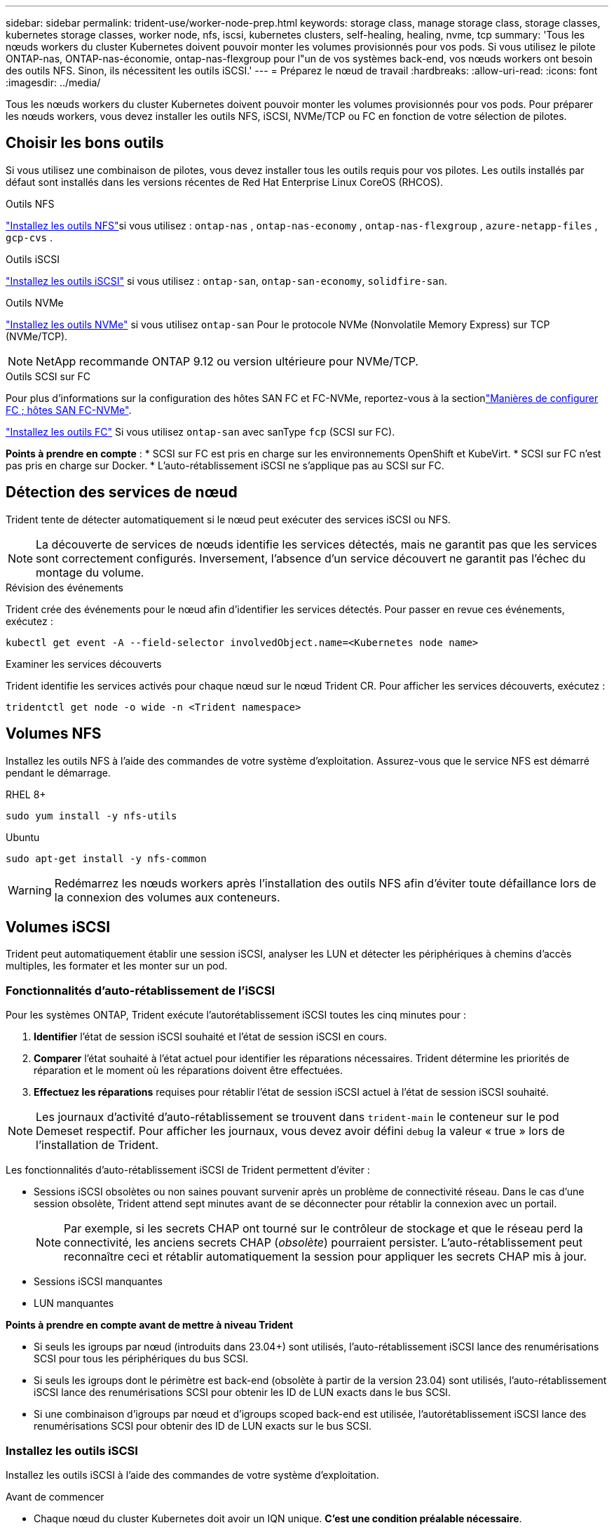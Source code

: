 ---
sidebar: sidebar 
permalink: trident-use/worker-node-prep.html 
keywords: storage class, manage storage class, storage classes, kubernetes storage classes, worker node, nfs, iscsi, kubernetes clusters, self-healing, healing, nvme, tcp 
summary: 'Tous les nœuds workers du cluster Kubernetes doivent pouvoir monter les volumes provisionnés pour vos pods. Si vous utilisez le pilote ONTAP-nas, ONTAP-nas-économie, ontap-nas-flexgroup pour l"un de vos systèmes back-end, vos nœuds workers ont besoin des outils NFS. Sinon, ils nécessitent les outils iSCSI.' 
---
= Préparez le nœud de travail
:hardbreaks:
:allow-uri-read: 
:icons: font
:imagesdir: ../media/


[role="lead"]
Tous les nœuds workers du cluster Kubernetes doivent pouvoir monter les volumes provisionnés pour vos pods. Pour préparer les nœuds workers, vous devez installer les outils NFS, iSCSI, NVMe/TCP ou FC en fonction de votre sélection de pilotes.



== Choisir les bons outils

Si vous utilisez une combinaison de pilotes, vous devez installer tous les outils requis pour vos pilotes. Les outils installés par défaut sont installés dans les versions récentes de Red Hat Enterprise Linux CoreOS (RHCOS).

.Outils NFS
link:https://docs.netapp.com/us-en/trident/trident-use/worker-node-prep.html#nfs-volumes["Installez les outils NFS"]si vous utilisez : `ontap-nas` , `ontap-nas-economy` , `ontap-nas-flexgroup` , `azure-netapp-files` , `gcp-cvs` .

.Outils iSCSI
link:https://docs.netapp.com/us-en/trident/trident-use/worker-node-prep.html#install-the-iscsi-tools["Installez les outils iSCSI"] si vous utilisez : `ontap-san`, `ontap-san-economy`, `solidfire-san`.

.Outils NVMe
link:https://docs.netapp.com/us-en/trident/trident-use/worker-node-prep.html#nvmetcp-volumes["Installez les outils NVMe"] si vous utilisez `ontap-san` Pour le protocole NVMe (Nonvolatile Memory Express) sur TCP (NVMe/TCP).


NOTE: NetApp recommande ONTAP 9.12 ou version ultérieure pour NVMe/TCP.

.Outils SCSI sur FC
Pour plus d'informations sur la configuration des hôtes SAN FC et FC-NVMe, reportez-vous à la sectionlink:https://docs.netapp.com/us-en/ontap/san-config/configure-fc-nvme-hosts-ha-pairs-reference.html["Manières de configurer FC  ; hôtes SAN FC-NVMe"].

link:https://docs.netapp.com/us-en/trident/trident-use/worker-node-prep.html#install-the-fc-tools["Installez les outils FC"] Si vous utilisez `ontap-san` avec sanType `fcp` (SCSI sur FC).

*Points à prendre en compte* : * SCSI sur FC est pris en charge sur les environnements OpenShift et KubeVirt. * SCSI sur FC n'est pas pris en charge sur Docker. * L'auto-rétablissement iSCSI ne s'applique pas au SCSI sur FC.



== Détection des services de nœud

Trident tente de détecter automatiquement si le nœud peut exécuter des services iSCSI ou NFS.


NOTE: La découverte de services de nœuds identifie les services détectés, mais ne garantit pas que les services sont correctement configurés. Inversement, l'absence d'un service découvert ne garantit pas l'échec du montage du volume.

.Révision des événements
Trident crée des événements pour le nœud afin d'identifier les services détectés. Pour passer en revue ces événements, exécutez :

[listing]
----
kubectl get event -A --field-selector involvedObject.name=<Kubernetes node name>
----
.Examiner les services découverts
Trident identifie les services activés pour chaque nœud sur le nœud Trident CR. Pour afficher les services découverts, exécutez :

[listing]
----
tridentctl get node -o wide -n <Trident namespace>
----


== Volumes NFS

Installez les outils NFS à l'aide des commandes de votre système d'exploitation. Assurez-vous que le service NFS est démarré pendant le démarrage.

[role="tabbed-block"]
====
.RHEL 8+
--
[listing]
----
sudo yum install -y nfs-utils
----
--
.Ubuntu
--
[listing]
----
sudo apt-get install -y nfs-common
----
--
====

WARNING: Redémarrez les nœuds workers après l'installation des outils NFS afin d'éviter toute défaillance lors de la connexion des volumes aux conteneurs.



== Volumes iSCSI

Trident peut automatiquement établir une session iSCSI, analyser les LUN et détecter les périphériques à chemins d'accès multiples, les formater et les monter sur un pod.



=== Fonctionnalités d'auto-rétablissement de l'iSCSI

Pour les systèmes ONTAP, Trident exécute l'autorétablissement iSCSI toutes les cinq minutes pour :

. *Identifier* l'état de session iSCSI souhaité et l'état de session iSCSI en cours.
. *Comparer* l'état souhaité à l'état actuel pour identifier les réparations nécessaires. Trident détermine les priorités de réparation et le moment où les réparations doivent être effectuées.
. *Effectuez les réparations* requises pour rétablir l'état de session iSCSI actuel à l'état de session iSCSI souhaité.



NOTE: Les journaux d'activité d'auto-rétablissement se trouvent dans `trident-main` le conteneur sur le pod Demeset respectif. Pour afficher les journaux, vous devez avoir défini `debug` la valeur « true » lors de l'installation de Trident.

Les fonctionnalités d'auto-rétablissement iSCSI de Trident permettent d'éviter :

* Sessions iSCSI obsolètes ou non saines pouvant survenir après un problème de connectivité réseau. Dans le cas d'une session obsolète, Trident attend sept minutes avant de se déconnecter pour rétablir la connexion avec un portail.
+

NOTE: Par exemple, si les secrets CHAP ont tourné sur le contrôleur de stockage et que le réseau perd la connectivité, les anciens secrets CHAP (_obsolète_) pourraient persister. L'auto-rétablissement peut reconnaître ceci et rétablir automatiquement la session pour appliquer les secrets CHAP mis à jour.

* Sessions iSCSI manquantes
* LUN manquantes


*Points à prendre en compte avant de mettre à niveau Trident*

* Si seuls les igroups par nœud (introduits dans 23.04+) sont utilisés, l'auto-rétablissement iSCSI lance des renumérisations SCSI pour tous les périphériques du bus SCSI.
* Si seuls les igroups dont le périmètre est back-end (obsolète à partir de la version 23.04) sont utilisés, l'auto-rétablissement iSCSI lance des renumérisations SCSI pour obtenir les ID de LUN exacts dans le bus SCSI.
* Si une combinaison d'igroups par nœud et d'igroups scoped back-end est utilisée, l'autorétablissement iSCSI lance des renumérisations SCSI pour obtenir des ID de LUN exacts sur le bus SCSI.




=== Installez les outils iSCSI

Installez les outils iSCSI à l'aide des commandes de votre système d'exploitation.

.Avant de commencer
* Chaque nœud du cluster Kubernetes doit avoir un IQN unique. *C'est une condition préalable nécessaire*.
* En cas d'utilisation de RHCOS version 4.5 ou ultérieure ou d'une autre distribution Linux compatible RHEL, avec le `solidfire-san` Pilote et Element OS 12.5 ou version antérieure, assurez-vous que l'algorithme d'authentification CHAP est défini sur MD5 dans `/etc/iscsi/iscsid.conf`. Les algorithmes CHAP sécurisés conformes à la norme FIPS SHA1, SHA-256 et SHA3-256 sont disponibles avec Element 12.7.
+
[listing]
----
sudo sed -i 's/^\(node.session.auth.chap_algs\).*/\1 = MD5/' /etc/iscsi/iscsid.conf
----
* Lors de l'utilisation de nœuds worker exécutant RHEL/Red Hat Enterprise Linux CoreOS (RHCOS) avec des PV iSCSI, spécifiez la `discard` mountOption dans la classe de stockage pour effectuer la récupération d'espace en ligne. Reportez-vous à la https://access.redhat.com/documentation/en-us/red_hat_enterprise_linux/8/html/managing_file_systems/discarding-unused-blocks_managing-file-systems["Documentation Red Hat"^].
* Assurez-vous d'avoir mis à niveau vers la dernière version du  `multipath-tools` .


[role="tabbed-block"]
====
.RHEL 8+
--
. Installez les packages système suivants :
+
[listing]
----
sudo yum install -y lsscsi iscsi-initiator-utils device-mapper-multipath
----
. Vérifiez que la version iscsi-initiator-utils est 6.2.0.874-2.el7 ou ultérieure :
+
[listing]
----
rpm -q iscsi-initiator-utils
----
. Définir la numérisation sur manuelle :
+
[listing]
----
sudo sed -i 's/^\(node.session.scan\).*/\1 = manual/' /etc/iscsi/iscsid.conf
----
. Activer les chemins d'accès multiples :
+
[listing]
----
sudo mpathconf --enable --with_multipathd y --find_multipaths n
----
+

NOTE: Assurez-vous que `/etc/multipath.conf` contient `find_multipaths no` moins de `defaults`.

. S'assurer que `iscsid` et `multipathd` sont en cours d'exécution :
+
[listing]
----
sudo systemctl enable --now iscsid multipathd
----
. Activer et démarrer `iscsi`:
+
[listing]
----
sudo systemctl enable --now iscsi
----


--
.Ubuntu
--
. Installez les packages système suivants :
+
[listing]
----
sudo apt-get install -y open-iscsi lsscsi sg3-utils multipath-tools scsitools
----
. Vérifiez que la version Open-iscsi est 2.0.874-5ubuntu2.10 ou ultérieure (pour bionique) ou 2.0.874-7.1ubuntu6.1 ou ultérieure (pour focaux) :
+
[listing]
----
dpkg -l open-iscsi
----
. Définir la numérisation sur manuelle :
+
[listing]
----
sudo sed -i 's/^\(node.session.scan\).*/\1 = manual/' /etc/iscsi/iscsid.conf
----
. Activer les chemins d'accès multiples :
+
[listing]
----
sudo tee /etc/multipath.conf <<-EOF
defaults {
    user_friendly_names yes
    find_multipaths no
}
EOF
sudo systemctl enable --now multipath-tools.service
sudo service multipath-tools restart
----
+

NOTE: Assurez-vous que `/etc/multipath.conf` contient `find_multipaths no` moins de `defaults`.

. S'assurer que `open-iscsi` et `multipath-tools` sont activées et en cours d'exécution :
+
[listing]
----
sudo systemctl status multipath-tools
sudo systemctl enable --now open-iscsi.service
sudo systemctl status open-iscsi
----
+

NOTE: Pour Ubuntu 18.04, vous devez découvrir les ports cibles avec `iscsiadm` avant de commencer `open-iscsi` Pour que le démon iSCSI démarre. Vous pouvez également modifier le `iscsi` service à démarrer `iscsid` automatiquement.



--
====


=== Configurez ou désactivez l'auto-rétablissement iSCSI

Vous pouvez configurer les paramètres d'auto-rétablissement iSCSI Trident suivants pour corriger les sessions obsolètes :

* *Intervalle d'auto-rétablissement iSCSI* : détermine la fréquence à laquelle l'auto-rétablissement iSCSI est appelé (par défaut : 5 minutes). Vous pouvez le configurer pour qu'il s'exécute plus fréquemment en définissant un nombre plus petit ou moins fréquemment en définissant un nombre plus grand.


[NOTE]
====
La définition de l'intervalle d'auto-rétablissement iSCSI sur 0 arrête complètement l'auto-rétablissement iSCSI. Nous ne recommandons pas de désactiver l'auto-rétablissement iSCSI. Il ne doit être désactivé que dans certains cas lorsque l'auto-rétablissement iSCSI ne fonctionne pas comme prévu ou à des fins de débogage.

====
* *Délai d'attente d'auto-rétablissement iSCSI* : détermine la durée d'attente de l'auto-rétablissement iSCSI avant de se déconnecter d'une session défectueuse et de tenter de se reconnecter (par défaut : 7 minutes). Vous pouvez le configurer sur un nombre plus grand de sorte que les sessions identifiées comme non saines doivent attendre plus longtemps avant d'être déconnectées, puis une tentative de connexion est faite, ou un nombre plus petit pour se déconnecter et se connecter plus tôt.


[role="tabbed-block"]
====
.Gouvernail
--
Pour configurer ou modifier les paramètres d'auto-rétablissement iSCSI, passez le `iscsiSelfHealingInterval` et `iscsiSelfHealingWaitTime` paramètres lors de l'installation de helm ou de la mise à jour de helm.

L'exemple suivant définit l'intervalle d'auto-rétablissement iSCSI sur 3 minutes et le temps d'attente d'auto-rétablissement sur 6 minutes :

[listing]
----
helm install trident trident-operator-100.2506.0.tgz --set iscsiSelfHealingInterval=3m0s --set iscsiSelfHealingWaitTime=6m0s -n trident
----
--
.tridentctl
--
Pour configurer ou modifier les paramètres d'auto-rétablissement iSCSI, passez le `iscsi-self-healing-interval` et `iscsi-self-healing-wait-time` paramètres lors de l'installation ou de la mise à jour de tridentctl.

L'exemple suivant définit l'intervalle d'auto-rétablissement iSCSI sur 3 minutes et le temps d'attente d'auto-rétablissement sur 6 minutes :

[listing]
----
tridentctl install --iscsi-self-healing-interval=3m0s --iscsi-self-healing-wait-time=6m0s -n trident
----
--
====


== Volumes NVMe/TCP

Installez les outils NVMe à l'aide des commandes correspondant à votre système d'exploitation.

[NOTE]
====
* NVMe requiert RHEL 9 ou version ultérieure.
* Si la version du noyau de votre nœud Kubernetes est trop ancienne ou si le package NVMe n'est pas disponible pour votre version du noyau, vous devrez peut-être mettre à jour la version du noyau de votre nœud avec le package NVMe.


====
[role="tabbed-block"]
====
.RHEL 9
--
[listing]
----
sudo yum install nvme-cli
sudo yum install linux-modules-extra-$(uname -r)
sudo modprobe nvme-tcp
----
--
.Ubuntu
--
[listing]
----
sudo apt install nvme-cli
sudo apt -y install linux-modules-extra-$(uname -r)
sudo modprobe nvme-tcp
----
--
====


=== Vérifiez l'installation

Après l'installation, vérifiez que chaque nœud du cluster Kubernetes dispose d'un NQN unique via la commande :

[listing]
----
cat /etc/nvme/hostnqn
----

WARNING: Trident modifie la `ctrl_device_tmo` valeur pour s'assurer que NVMe ne renonce pas au chemin s'il tombe en panne. Ne modifiez pas ce paramètre.



== Volumes SCSI sur FC

Vous pouvez désormais utiliser le protocole Fibre Channel (FC) avec Trident pour provisionner et gérer les ressources de stockage sur un système ONTAP.



=== Prérequis

Configurez les paramètres réseau et nœud requis pour FC.



==== Paramètres réseau

. Obtenez le WWPN des interfaces cibles. Pour plus d'informations, reportez-vous à la section https://docs.netapp.com/us-en/ontap-cli//network-interface-show.html["interface réseau affiche"^] .
. Procurez-vous le WWPN pour les interfaces sur l'initiateur (hôte).
+
Reportez-vous aux utilitaires correspondants du système d'exploitation hôte.

. Configurer la segmentation sur le commutateur FC à l'aide des WWPN de l'hôte et de la cible.
+
Pour plus d'informations, reportez-vous à la documentation du fournisseur du commutateur Respecive.

+
Pour plus d'informations, reportez-vous à la documentation ONTAP suivante :

+
** https://docs.netapp.com/us-en/ontap/san-config/fibre-channel-fcoe-zoning-concept.html["Présentation de la segmentation Fibre Channel et FCoE"^]
** https://docs.netapp.com/us-en/ontap/san-config/configure-fc-nvme-hosts-ha-pairs-reference.html["Manières de configurer FC  ; hôtes SAN FC-NVMe"^]






=== Installez les outils FC

Installez les outils FC à l'aide des commandes de votre système d'exploitation.

* Lors de l'utilisation de nœuds worker exécutant RHEL/Red Hat Enterprise Linux CoreOS (RHCOS) avec FC PVS, spécifiez la `discard` mountOption dans la classe de stockage pour effectuer la récupération d'espace en ligne. Reportez-vous à la https://access.redhat.com/documentation/en-us/red_hat_enterprise_linux/8/html/managing_file_systems/discarding-unused-blocks_managing-file-systems["Documentation Red Hat"^].


[role="tabbed-block"]
====
.RHEL 8+
--
. Installez les packages système suivants :
+
[listing]
----
sudo yum install -y lsscsi device-mapper-multipath
----
. Activer les chemins d'accès multiples :
+
[listing]
----
sudo mpathconf --enable --with_multipathd y --find_multipaths n
----
+

NOTE: Assurez-vous que `/etc/multipath.conf` contient `find_multipaths no` moins de `defaults`.

. Assurez-vous que `multipathd` est en cours d'exécution :
+
[listing]
----
sudo systemctl enable --now multipathd
----


--
.Ubuntu
--
. Installez les packages système suivants :
+
[listing]
----
sudo apt-get install -y lsscsi sg3-utils multipath-tools scsitools
----
. Activer les chemins d'accès multiples :
+
[listing]
----
sudo tee /etc/multipath.conf <<-EOF
defaults {
    user_friendly_names yes
    find_multipaths no
}
EOF
sudo systemctl enable --now multipath-tools.service
sudo service multipath-tools restart
----
+

NOTE: Assurez-vous que `/etc/multipath.conf` contient `find_multipaths no` moins de `defaults`.

. Assurez-vous que `multipath-tools` est activé et en cours d'exécution :
+
[listing]
----
sudo systemctl status multipath-tools
----


--
====
